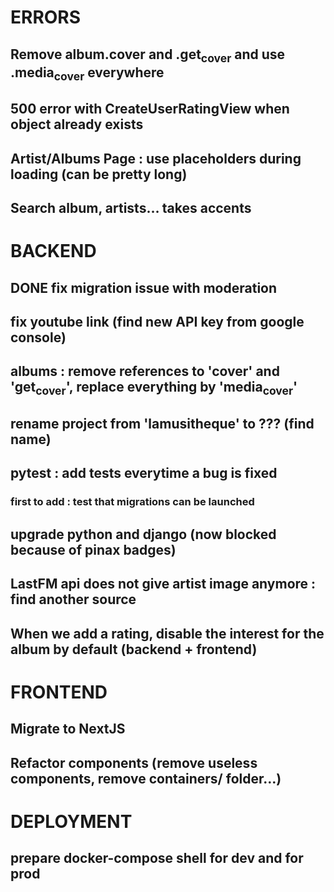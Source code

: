 * ERRORS
** Remove album.cover and .get_cover and use .media_cover everywhere
** 500 error with CreateUserRatingView when object already exists
** Artist/Albums Page : use placeholders during loading (can be pretty long)
** Search album, artists... takes accents 


* BACKEND
** DONE fix migration issue with moderation
CLOSED: [2022-04-21 jeu. 11:48]
** fix youtube link (find new API key from google console)
** albums : remove references to 'cover' and 'get_cover', replace everything by 'media_cover'
** rename project from 'lamusitheque' to ??? (find name)
** pytest : add tests everytime a bug is fixed
*** first to add : test that migrations can be launched
** upgrade python and django (now blocked because of pinax badges)
** LastFM api does not give artist image anymore : find another source
** When we add a rating, disable the interest for the album by default (backend + frontend)

* FRONTEND
** Migrate to NextJS
** Refactor components (remove useless components, remove containers/ folder...)

* DEPLOYMENT
** prepare docker-compose shell for dev and for prod
